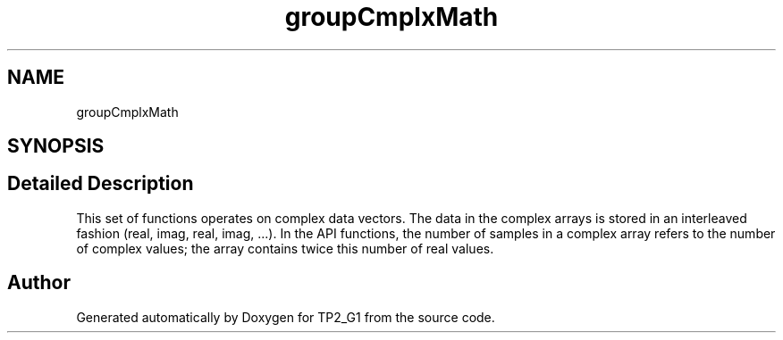.TH "groupCmplxMath" 3 "Mon Sep 13 2021" "TP2_G1" \" -*- nroff -*-
.ad l
.nh
.SH NAME
groupCmplxMath
.SH SYNOPSIS
.br
.PP
.SH "Detailed Description"
.PP 
This set of functions operates on complex data vectors\&. The data in the complex arrays is stored in an interleaved fashion (real, imag, real, imag, \&.\&.\&.)\&. In the API functions, the number of samples in a complex array refers to the number of complex values; the array contains twice this number of real values\&. 
.SH "Author"
.PP 
Generated automatically by Doxygen for TP2_G1 from the source code\&.
